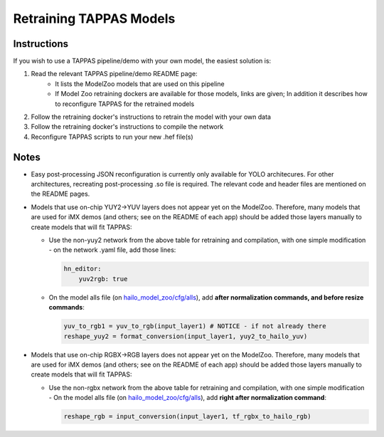.. _retraining_tappas_models:

========================
Retraining TAPPAS Models
========================

Instructions
------------

If you wish to use a TAPPAS pipeline/demo with your own model, the easiest solution is:

#. Read the relevant TAPPAS pipeline/demo README page:
    - It lists the ModelZoo models that are used on this pipeline
    - If Model Zoo retraining dockers are available for those models, links are given; In addition it describes how to 
      reconfigure TAPPAS for the retrained models
#. Follow the retraining docker's instructions to retrain the model with your own data
#. Follow the retraining docker's instructions to compile the network
#. Reconfigure TAPPAS scripts to run your new .hef file(s)

Notes
-----
- Easy post-processing JSON reconfiguration is currently only available for YOLO architecures. For other architectures,
  recreating post-processing .so file is required. The relevant code and header files are mentioned on the README pages.
- Models that use on-chip YUY2->YUV layers does not appear yet on the ModelZoo. Therefore, many models that are used
  for iMX demos (and others; see on the README of each app) should be added those layers manually to create models that will fit TAPPAS:
  
  - Use the non-yuy2 network from the above table for retraining and compilation, with one simple modification - 
    on the network .yaml file, add those lines:
    
    .. code::

        hn_editor:
            yuv2rgb: true
    
  - On the model alls file (on `hailo_model_zoo/cfg/alls <https://github.com/hailo-ai/hailo_model_zoo/tree/master/hailo_model_zoo/cfg/alls>`_),
    add **after normalization commands, and before resize commands**:
    
    .. code::

        yuv_to_rgb1 = yuv_to_rgb(input_layer1) # NOTICE - if not already there
        reshape_yuy2 = format_conversion(input_layer1, yuy2_to_hailo_yuv)
- Models that use on-chip RGBX->RGB layers does not appear yet on the ModelZoo. Therefore, many models that are used
  for iMX demos (and others; see on the README of each app) should be added those layers manually to create models that will fit TAPPAS:
  
  - Use the non-rgbx network from the above table for retraining and compilation, with one simple modification - 
    On the model alls file (on `hailo_model_zoo/cfg/alls <https://github.com/hailo-ai/hailo_model_zoo/tree/master/hailo_model_zoo/cfg/alls>`_),
    add **right after normalization command**:
    
    .. code::

        reshape_rgb = input_conversion(input_layer1, tf_rgbx_to_hailo_rgb)